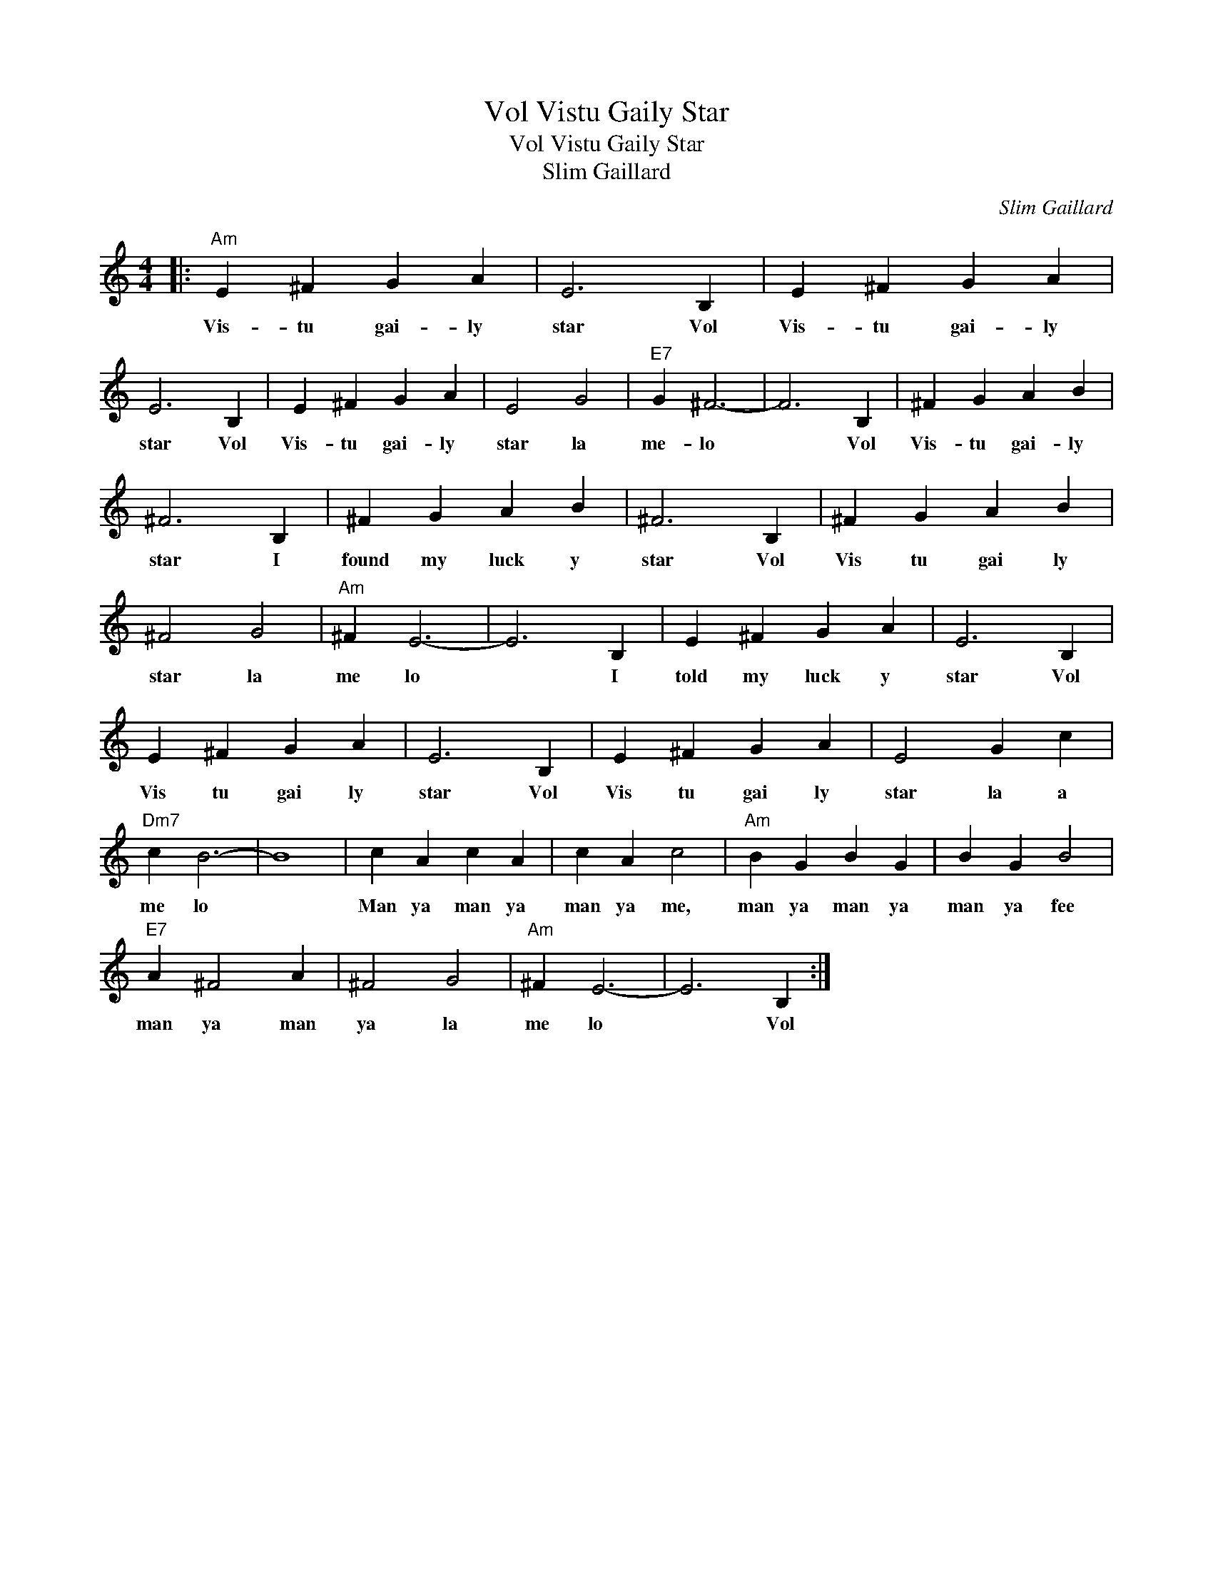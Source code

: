 X:1
T:Vol Vistu Gaily Star
T:Vol Vistu Gaily Star
T:Slim Gaillard
C:Slim Gaillard
Z:All Rights Reserved
L:1/4
M:4/4
K:C
V:1 treble 
%%MIDI program 0
%%MIDI control 7 100
%%MIDI control 10 64
V:1
|:"Am" E ^F G A | E3 B, | E ^F G A | E3 B, | E ^F G A | E2 G2 |"E7" G ^F3- | F3 B, | ^F G A B | %9
w: Vis- tu gai- ly|star Vol|Vis- tu gai- ly|star Vol|Vis- tu gai- ly|star la|me- lo|* Vol|Vis- tu gai- ly|
 ^F3 B, | ^F G A B | ^F3 B, | ^F G A B | ^F2 G2 |"Am" ^F E3- | E3 B, | E ^F G A | E3 B, | %18
w: star I|found my luck y|star Vol|Vis tu gai ly|star la|me lo|* I|told my luck y|star Vol|
 E ^F G A | E3 B, | E ^F G A | E2 G c |"Dm7" c B3- | B4 | c A c A | c A c2 |"Am" B G B G | B G B2 | %28
w: Vis tu gai ly|star Vol|Vis tu gai ly|star la a|me lo||Man ya man ya|man ya me,|man ya man ya|man ya fee|
"E7" A ^F2 A | ^F2 G2 |"Am" ^F E3- | E3 B, :| %32
w: man ya man|ya la|me lo|* Vol|

